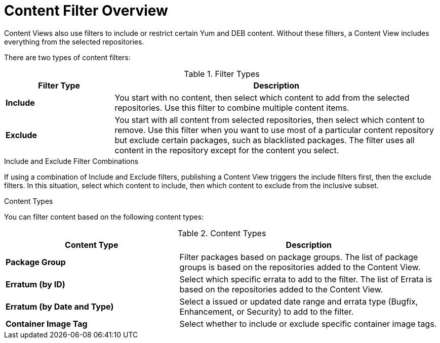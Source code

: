 [id="Content_Filter_Overview_{context}"]
= Content Filter Overview

ifdef::satellite[]
Content Views also use filters to include or restrict certain Yum content.
endif::[]
ifndef::satellite[]
Content Views also use filters to include or restrict certain Yum and DEB content.
endif::[]
Without these filters, a Content View includes everything from the selected repositories.

There are two types of content filters:

.Filter Types
[cols="1,3"]
|===
| Filter Type | Description

| *Include* | You start with no content, then select which content to add from the selected repositories.
Use this filter to combine multiple content items.
| *Exclude* | You start with all content from selected repositories, then select which content to remove.
Use this filter when you want to use most of a particular content repository but exclude certain packages, such as blacklisted packages.
The filter uses all content in the repository except for the content you select.
|===

.Include and Exclude Filter Combinations
If using a combination of Include and Exclude filters, publishing a Content View triggers the include filters first, then the exclude filters.
In this situation, select which content to include, then which content to exclude from the inclusive subset.

.Content Types

You can filter content based on the following content types:

.Content Types
[cols="2,3"]
|===
| Content Type | Description

ifdef::client-content-dnf[]
|*RPM* | Filter packages based on their name and version number.
The *RPM* option filters non-modular RPM packages and errata.
Source RPMs are not affected by this filter and will still be available in the Content View.
endif::[]
ifdef::client-content-apt[]
|*Deb* | Filter packages based on their name.
The *Deb* option filters DEB packages.
endif::[]
|*Package Group* | Filter packages based on package groups.
The list of package groups is based on the repositories added to the Content View.
| *Erratum (by ID)* | Select which specific errata to add to the filter.
The list of Errata is based on the repositories added to the Content View.
| *Erratum (by Date and Type)* | Select a issued or updated date range and errata type (Bugfix, Enhancement, or Security) to add to the filter.
ifdef::client-content-dnf[]
| *Module Streams* | Select whether to include or exclude specific module streams.
The *Module Streams* option filters modular RPMs and errata, but does not filter non-modular content that is associated with the selected module stream.
endif::[]
| *Container Image Tag* | Select whether to include or exclude specific container image tags.
|===
